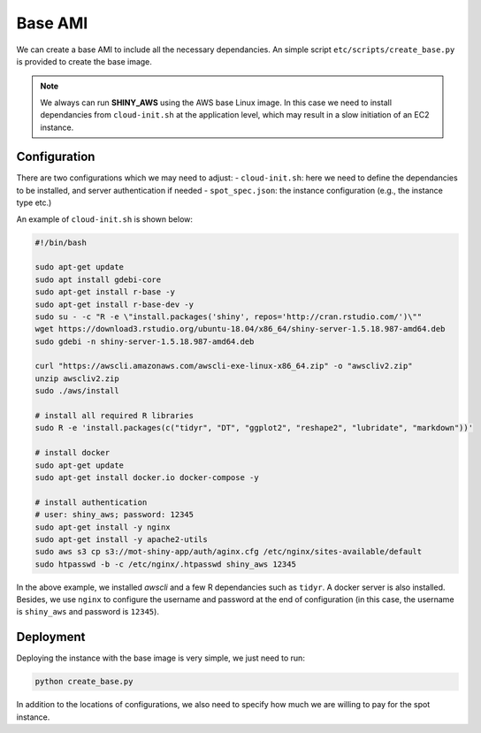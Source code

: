 Base AMI
=============

We can create a base AMI to include all the necessary dependancies. An simple script ``etc/scripts/create_base.py`` is provided to create the base image.

.. note::

    We always can run **SHINY_AWS** using the AWS base Linux image. In this case we need to install dependancies from ``cloud-init.sh`` at the application level, which may result in a slow initiation of an EC2 instance.


Configuration
***********
There are two configurations which we may need to adjust:
- ``cloud-init.sh``: here we need to define the dependancies to be installed, and server authentication if needed
- ``spot_spec.json``: the instance configuration (e.g., the instance type etc.)

An example of ``cloud-init.sh`` is shown below:

.. code-block:: bash

    #!/bin/bash

    sudo apt-get update
    sudo apt install gdebi-core
    sudo apt-get install r-base -y
    sudo apt-get install r-base-dev -y
    sudo su - -c "R -e \"install.packages('shiny', repos='http://cran.rstudio.com/')\""
    wget https://download3.rstudio.org/ubuntu-18.04/x86_64/shiny-server-1.5.18.987-amd64.deb
    sudo gdebi -n shiny-server-1.5.18.987-amd64.deb

    curl "https://awscli.amazonaws.com/awscli-exe-linux-x86_64.zip" -o "awscliv2.zip"
    unzip awscliv2.zip
    sudo ./aws/install

    # install all required R libraries
    sudo R -e 'install.packages(c("tidyr", "DT", "ggplot2", "reshape2", "lubridate", "markdown"))'

    # install docker
    sudo apt-get update
    sudo apt-get install docker.io docker-compose -y

    # install authentication
    # user: shiny_aws; password: 12345
    sudo apt-get install -y nginx
    sudo apt-get install -y apache2-utils
    sudo aws s3 cp s3://mot-shiny-app/auth/aginx.cfg /etc/nginx/sites-available/default
    sudo htpasswd -b -c /etc/nginx/.htpasswd shiny_aws 12345

In the above example, we installed `awscli` and a few R dependancies such as ``tidyr``. A docker server is also installed. 
Besides, we use ``nginx`` to configure the username and password at the end of configuration (in this case, the username is ``shiny_aws`` and password is ``12345``).

Deployment
***********
Deploying the instance with the base image is very simple, we just need to run:

.. code-block:: bash

    python create_base.py

In addition to the locations of configurations, we also need to specify how much we are willing to pay for the spot instance.